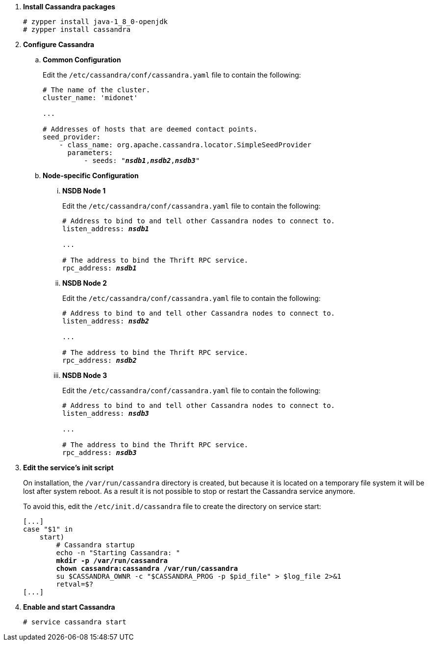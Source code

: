 . *Install Cassandra packages*
+
====
[source]
----
# zypper install java-1_8_0-openjdk
# zypper install cassandra
----
====

. *Configure Cassandra*
+
====

.. *Common Configuration*
+
Edit the `/etc/cassandra/conf/cassandra.yaml` file to contain the following:
+
[literal,subs="quotes"]
----
# The name of the cluster.
cluster_name: 'midonet'

...

# Addresses of hosts that are deemed contact points.
seed_provider:
    - class_name: org.apache.cassandra.locator.SimpleSeedProvider
      parameters:
          - seeds: "*_nsdb1_*,*_nsdb2_*,*_nsdb3_*"
----
+

.. *Node-specific Configuration*

... *NSDB Node 1*
+
Edit the `/etc/cassandra/conf/cassandra.yaml` file to contain the following:
+
[literal,subs="quotes"]
----
# Address to bind to and tell other Cassandra nodes to connect to.
listen_address: *_nsdb1_*

...

# The address to bind the Thrift RPC service.
rpc_address: *_nsdb1_*
----

... *NSDB Node 2*
+
Edit the `/etc/cassandra/conf/cassandra.yaml` file to contain the following:
+
[literal,subs="quotes"]
----
# Address to bind to and tell other Cassandra nodes to connect to.
listen_address: *_nsdb2_*

...

# The address to bind the Thrift RPC service.
rpc_address: *_nsdb2_*
----

... *NSDB Node 3*
+
Edit the `/etc/cassandra/conf/cassandra.yaml` file to contain the following:
+
[literal,subs="quotes"]
----
# Address to bind to and tell other Cassandra nodes to connect to.
listen_address: *_nsdb3_*

...

# The address to bind the Thrift RPC service.
rpc_address: *_nsdb3_*
----
====

. *Edit the service's init script*
+
On installation, the `/var/run/cassandra` directory is created, but because it
is located on a temporary file system it will be lost after system reboot. As a
result it is not possible to stop or restart the Cassandra service anymore.
+
To avoid this, edit the `/etc/init.d/cassandra` file to create the directory on
service start:
+
====
[literal,subs="verbatim,quotes"]
----
[...]
case "$1" in
    start)
        # Cassandra startup
        echo -n "Starting Cassandra: "
        *mkdir -p /var/run/cassandra*
        *chown cassandra:cassandra /var/run/cassandra*
        su $CASSANDRA_OWNR -c "$CASSANDRA_PROG -p $pid_file" > $log_file 2>&1
        retval=$?
[...]
----
====

. *Enable and start Cassandra*
+
====
[source]
----
# service cassandra start
----
====
